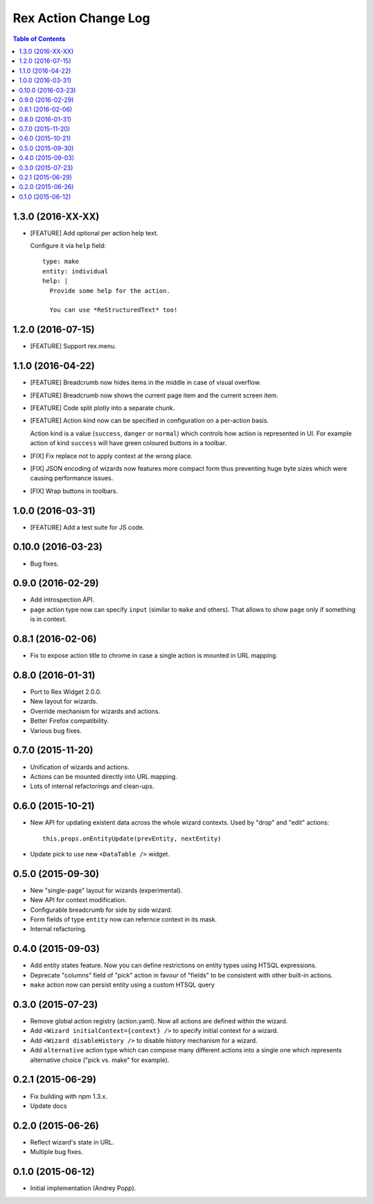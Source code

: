 *************************
  Rex Action Change Log
*************************

.. contents:: Table of Contents

1.3.0 (2016-XX-XX)
==================

* [FEATURE] Add optional per action help text.

  Configure it via ``help`` field::

    type: make
    entity: individual
    help: |
      Provide some help for the action.

      You can use *ReStructuredText* too!

1.2.0 (2016-07-15)
==================

* [FEATURE] Support rex.menu.

1.1.0 (2016-04-22)
==================

* [FEATURE] Breadcrumb now hides items in the middle in case of visual overflow.

* [FEATURE] Breadcrumb now shows the current page item and the current screen
  item.

* [FEATURE] Code split plotly into a separate chunk.

* [FEATURE] Action kind now can be specified in configuration on a per-action
  basis.

  Action kind is a value (``success``, ``danger`` or ``normal``) which controls
  how action is represented in UI. For example action of kind ``success`` will
  have green coloured buttons in a toolbar.

* [FIX] Fix replace not to apply context at the wrong place.

* [FIX] JSON encoding of wizards now features more compact form thus preventing
  huge byte sizes which were causing performance issues.

* [FIX] Wrap buttons in toolbars.


1.0.0 (2016-03-31)
==================

* [FEATURE] Add a test suite for JS code.

0.10.0 (2016-03-23)
===================

* Bug fixes.


0.9.0 (2016-02-29)
==================

* Add introspection API.

* ``page`` action type now can specify ``input`` (similar to ``make`` and
  others). That allows to show ``page`` only if something is in context.


0.8.1 (2016-02-06)
==================

* Fix to expose action title to chrome in case a single action is mounted in URL
  mapping.

0.8.0 (2016-01-31)
==================

* Port to Rex Widget 2.0.0.

* New layout for wizards.

* Override mechanism for wizards and actions.

* Better Firefox compatibility.

* Various bug fixes.

0.7.0 (2015-11-20)
==================

* Unification of wizards and actions.

* Actions can be mounted directly into URL mapping.

* Lots of internal refactorings and clean-ups.

0.6.0 (2015-10-21)
==================

* New API for updating existent data across the whole wizard contexts. Used by
  "drop" and "edit" actions::

    this.props.onEntityUpdate(prevEntity, nextEntity)

* Update pick to use new ``<DataTable />`` widget.

0.5.0 (2015-09-30)
==================

* New "single-page" layout for wizards (experimental).

* New API for context modification.

* Configurable breadcrumb for side by side wizard.

* Form fields of type ``entity`` now can refernce context in its mask.

* Internal refactoring.

0.4.0 (2015-09-03)
==================

* Add entity states feature. Now you can define restrictions on entity types
  using HTSQL expressions.

* Deprecate "columns" field of "pick" action in favour of "fields" to be
  consistent with other built-in actions.

* ``make`` action now can persist entity using a custom HTSQL query

0.3.0 (2015-07-23)
==================

* Remove global action registry (action.yaml). Now all actions are defined
  within the wizard.

* Add ``<Wizard initialContext={context} />`` to specify initial context for a
  wizard.

* Add ``<Wizard disableHistory />`` to disable history mechanism for a wizard.

* Add ``alternative`` action type which can compose many different actions into
  a single one which represents alternative choice ("pick vs. make" for
  example).

0.2.1 (2015-06-29)
==================

* Fix building with npm 1.3.x.

* Update docs

0.2.0 (2015-06-26)
==================

* Reflect wizard's state in URL.

* Multiple bug fixes.

0.1.0 (2015-06-12)
==================

* Initial implementation (Andrey Popp).
